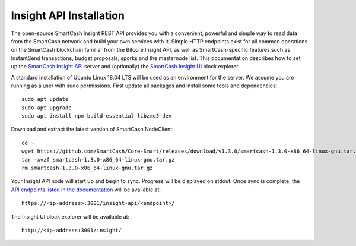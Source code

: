 .. meta::
   :description: The open-source SmartCash Insight REST API provides you with a convenient, powerful and simple way to read data from the SmartCash network and build your own services with it.
   :keywords: smartcash, insight, API, REST, blockchain, explorer, JSON, HTTP, blocks, index, transactions

.. _insight-api:

========================
Insight API Installation
========================

The open-source SmartCash Insight REST API provides you with a convenient,
powerful and simple way to read data from the SmartCash network and build
your own services with it. Simple HTTP endpoints exist for all common
operations on the SmartCash blockchain familiar from the Bitcore Insight API,
as well as SmartCash-specific features such as InstantSend transactions,
budget proposals, sporks and the masternode list. This documentation
describes how to set up the 
`SmartCash Insight API <https://github.com/SmartCash/insight-ui>`__ server and
(optionally) the 
`SmartCash Insight UI <https://github.com/SmartCash/insight-ui>`__ block 
explorer.

A standard installation of Ubuntu Linux 18.04 LTS will be used as an
environment for the server. We assume you are running as a user with
sudo permissions. First update all packages and install some tools and
dependencies::

  sudo apt update
  sudo apt upgrade
  sudo apt install npm build-essential libzmq3-dev

Download and extract the latest version of SmartCash NodeClient::

  cd ~
  wget https://github.com/SmartCash/Core-Smart/releases/download/v1.3.0/smartcash-1.3.0-x86_64-linux-gnu.tar.gz
  tar -xvzf smartcash-1.3.0-x86_64-linux-gnu.tar.gz
  rm smartcash-1.3.0-x86_64-linux-gnu.tar.gz


Your Insight API node will start up and begin to sync. Progress will be
displayed on stdout. Once sync is complete, the `API endpoints listed in
the documentation <https://github.com/SmartCash/insight-ui#api-http-endpoints>`_ 
will be available at::

  https://<ip-address>:3001/insight-api/<endpoint>/

The Insight UI block explorer will be available at::

  http://<ip-address:3001/insight/

